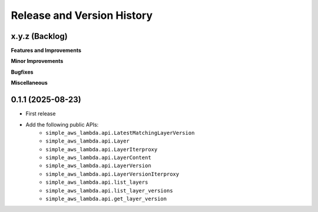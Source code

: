 .. _release_history:

Release and Version History
==============================================================================


x.y.z (Backlog)
~~~~~~~~~~~~~~~~~~~~~~~~~~~~~~~~~~~~~~~~~~~~~~~~~~~~~~~~~~~~~~~~~~~~~~~~~~~~~~
**Features and Improvements**

**Minor Improvements**

**Bugfixes**

**Miscellaneous**


0.1.1 (2025-08-23)
~~~~~~~~~~~~~~~~~~~~~~~~~~~~~~~~~~~~~~~~~~~~~~~~~~~~~~~~~~~~~~~~~~~~~~~~~~~~~~
- First release
- Add the following public APIs:
    - ``simple_aws_lambda.api.LatestMatchingLayerVersion``
    - ``simple_aws_lambda.api.Layer``
    - ``simple_aws_lambda.api.LayerIterproxy``
    - ``simple_aws_lambda.api.LayerContent``
    - ``simple_aws_lambda.api.LayerVersion``
    - ``simple_aws_lambda.api.LayerVersionIterproxy``
    - ``simple_aws_lambda.api.list_layers``
    - ``simple_aws_lambda.api.list_layer_versions``
    - ``simple_aws_lambda.api.get_layer_version``
